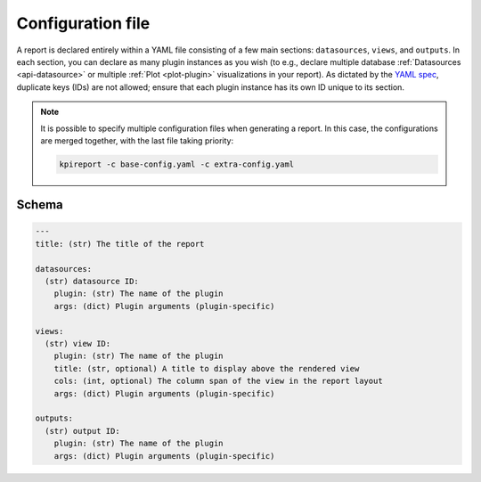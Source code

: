 .. _getting-started-configuration:

===================
Configuration file
===================

A report is declared entirely within a YAML file consisting of a few main
sections: ``datasources``, ``views``, and ``outputs``. In each section, you
can declare as many plugin instances as you wish (to e.g., declare multiple
database :ref:`Datasources <api-datasource>` or multiple :ref:`Plot
<plot-plugin>` visualizations in your report). As dictated by the `YAML spec
<https://yaml.org/spec/1.2/spec.html#id2759669>`_, duplicate keys (IDs) are
not allowed; ensure that each plugin instance has its own ID unique to its
section.

.. note::

  It is possible to specify multiple configuration files when generating a
  report. In this case, the configurations are merged together, with the last
  file taking priority:

  .. code-block:: shell

      kpireport -c base-config.yaml -c extra-config.yaml

Schema
======

.. code-block:: yaml

  ---
  title: (str) The title of the report

  datasources:
    (str) datasource ID:
      plugin: (str) The name of the plugin
      args: (dict) Plugin arguments (plugin-specific)

  views:
    (str) view ID:
      plugin: (str) The name of the plugin
      title: (str, optional) A title to display above the rendered view
      cols: (int, optional) The column span of the view in the report layout
      args: (dict) Plugin arguments (plugin-specific)

  outputs:
    (str) output ID:
      plugin: (str) The name of the plugin
      args: (dict) Plugin arguments (plugin-specific)
